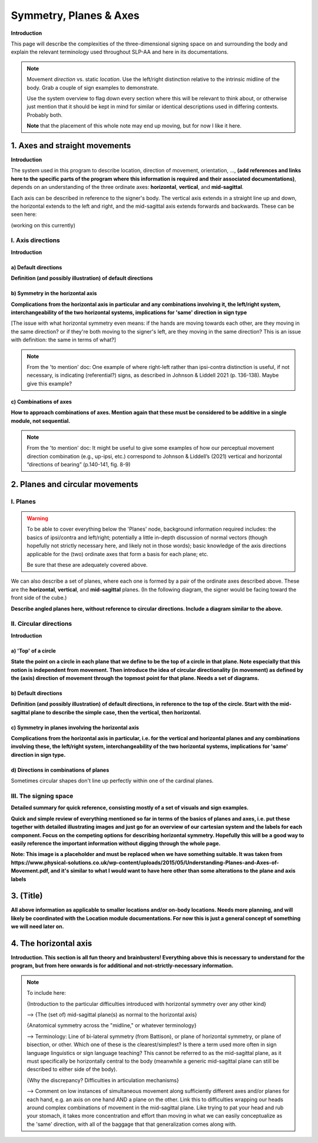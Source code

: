 .. todo::
    sign example pair for (dynamic) direction and (static) location
    sign examples for each axis direction, plane, and circular directionality 
        - should be doubled from the movement docs, not a new set of examples
    replace the placeholder image currently in the 'summary' section
    amend the angled circular directions image to include the top of the circle for each plane
    diagrams
        - full, detailed overview of axes and planes
        - combination of axes
        - angled planes (no circular direction)
        - top of a circle 
        - circular directions (including top of the circle)
    fill in missing descriptions
    references?

.. comment:: 
    The documentations guidelines outline the information to be represented on this page as a general explanation of body geography, symmetry, planes, axes, the 'top' of a circle in each plane, **anatomical position (?)**, and ipsi-contra definitions.
    
.. comment::
    From sign type: "Everything is mirrored / in phase" should be selected if location, handshape, and orientation are all mirrored / in phase (synchronized). Signs are considered to be mirrored / in phase when both hands have the same specification at the same time; signs are considered to be not mirrored / out of phase when the hands have opposite specifications at the same time; see :ref:`signing space<signing_space_page>` for more information.
    
.. comment::
    Note that we don't prescribe how the system of planes and axes must be defined in terms of their relation to the signer. There is freedom for an interpretation of relative planes both through the relative orientation system and because the set of planes need not be rigidly defined. (For example, if a signer changes position or moves part of their body in a different direction, the sign directions can apply as usual to the signer's altered position.)

.. _signing_space_page:

***********************
Symmetry, Planes & Axes
***********************

**Introduction**

This page will describe the complexities of the three-dimensional signing space on and surrounding the body and explain the relevant terminology used throughout SLP-AA and here in its documentations.

.. note::
    Movement *direction* vs. static *location*. Use the left/right distinction relative to the intrinsic midline of the body. Grab a couple of sign examples to demonstrate. 
    
    Use the system overview to flag down every section where this will be relevant to think about, or otherwise just mention that it should be kept in mind for similar or identical descriptions used in differing contexts. Probably both.
    
    **Note** that the placement of this whole note may end up moving, but for now I like it here.

.. _axes_entry:

1. Axes and straight movements
``````````````````````````````

**Introduction**

The system used in this program to describe location, direction of movement, orientation, ..., **(add references and links here to the specific parts of the program where this information is required and their associated documentations)**, depends on an understanding of the three ordinate axes: **horizontal**, **vertical**, and **mid-sagittal**.

Each axis can be described in reference to the signer's body. The vertical axis extends in a straight line up and down, the horizontal extends to the left and right, and the mid-sagittal axis extends forwards and backwards. These can be seen here:

(working on this currently)

.. comment::
    .. image:: images/shared_axes.png
        :width: 750
        :align: left
        
.. _axis_directions:

I. Axis directions
==================

**Introduction**

.. _axis_default:

a) Default directions
~~~~~~~~~~~~~~~~~~~~~

**Definition (and possibly illustration) of default directions**

.. _axis_symmetry:

b) Symmetry in the horizontal axis
~~~~~~~~~~~~~~~~~~~~~~~~~~~~~~~~~~

**Complications from the horizontal axis in particular and any combinations involving it, the left/right system, interchangeability of the two horizontal systems, implications for 'same' direction in sign type**

[The issue with what horizontal symmetry even means: if the hands are moving towards each other, are they moving in the same direction? or if they're both moving to the signer's left, are they moving in the same direction? This is an issue with definition: the same in terms of what?]

.. note::
    From the 'to mention' doc: One example of where right-left rather than ipsi-contra distinction is useful, if not necessary, is indicating (referential?) signs, as described in Johnson & Liddell 2021 (p. 136-138). Maybe give this example?

.. _combinations_axes:

c) Combinations of axes
~~~~~~~~~~~~~~~~~~~~~~~

**How to approach combinations of axes. Mention again that these must be considered to be additive in a single module, not sequential.**

.. comment::
    Keep in mind that a single module is meant to convey only one direction of movement, so selecting a combination of axes should be interpreted as a diagonal or angled movement with all of the selected directions applying simultaneously. See the note on :ref:`combinations of axes<combinations_axes>` for a visual description of how this works. For sequential movements along different axes, you should create multiple movement modules and use the :ref:`x-slot visualization window<sign_summary>` to assign a temporal order to the movement sequence.
    
    `FOCUS <https://asl-lex.org/visualization/?sign=focus>`_

.. note::
    From the 'to mention' doc: It might be useful to give some examples of how our perceptual movement direction combination (e.g., up-ipsi, etc.) correspond to Johnson & Liddell’s (2021) vertical and horizontal “directions of bearing” (p.140-141, fig. 8-9)

.. comment::
    It is **possible**, though perhaps too technically involved, to include notions like: sets of parallel planes; normal vectors; spans; cartesian coordinate triples in space; movement vector triples in space; etc.
    
    It is **likely** that we will need to include notions like: direction of movement relative to an arbitrary starting point; vectors parallel to/able to form bases for ordinate axes (and later planes); vector addition/combinations of axes; etc.

.. _planes_entry:

2. Planes and circular movements
````````````````````````````````

.. _planes_section:

I. Planes
=========

.. warning::
    To be able to cover everything below the 'Planes' node, background information required includes: the basics of ipsi/contra and left/right; potentially a little in-depth discussion of normal vectors (though hopefully not strictly necessary here, and likely not in those words); basic knowledge of the axis directions applicable for the (two) ordinate axes that form a basis for each plane; etc.
    
    Be sure that these are adequately covered above.

We can also describe a set of planes, where each one is formed by a pair of the ordinate axes described above. These are the **horizontal**, **vertical**, and **mid-sagittal** planes. (In the following diagram, the signer would be facing toward the front side of the cube.)

.. image:: images/shared_planes.png
    :width: 750
    :align: left
        
**Describe angled planes here, without reference to circular directions. Include a diagram similar to the above.**

.. _circular_directions:

II. Circular directions
=======================

**Introduction**

.. _top_of_circle:

a) 'Top' of a circle
~~~~~~~~~~~~~~~~~~~~

**State the point on a circle in each plane that we define to be the top of a circle in that plane. Note especially that this notion is independent from movement. Then introduce the idea of circular directionality (in movement) as defined by the (axis) direction of movement through the topmost point for that plane. Needs a set of diagrams.**

.. _plane_default:

b) Default directions
~~~~~~~~~~~~~~~~~~~~~

**Definition (and possibly illustration) of default directions, in reference to the top of the circle. Start with the mid-sagittal plane to describe the simple case, then the vertical, then horizontal.**

.. _plane_symmetry:

c) Symmetry in planes involving the horizontal axis
~~~~~~~~~~~~~~~~~~~~~~~~~~~~~~~~~~~~~~~~~~~~~~~~~~~

.. comment::
    Check the most current language in the movement page to see if this heading should be altered
    
**Complications from the horizontal axis in particular, i.e. for the vertical and horizontal planes and any combinations involving these, the left/right system, interchangeability of the two horizontal systems, implications for 'same' direction in sign type.**

.. _circular_combinations:

d) Directions in combinations of planes
~~~~~~~~~~~~~~~~~~~~~~~~~~~~~~~~~~~~~~~

Sometimes circular shapes don't line up perfectly within one of the cardinal planes. 

.. comment::
    Keep in mind that a single module is meant to convey only one direction of movement, so selecting a combination of planes should be interpreted as a diagonal or angled movement with all of the selected planes (and circular directions, if applicable) applying simultaneously. See the description of :ref:`combinations of planes<planes_entry>` and :ref:`angled circular directions<circular_combinations>` for a visual description of how this works. For sequential movements in different planes, you should create multiple movement modules and use the :ref:`x-slot visualization window<sign_summary>` to assign a temporal order to the movement sequence.
    
    `SOCIALIZE <https://www.handspeak.com/word/index.php?id=2014>`_

.. image:: images/mov_combinations_of_planes.png
    :width: 750
    :align: left

.. _symmetry_review:

III. The signing space
======================

**Detailed summary for quick reference, consisting mostly of a set of visuals and sign examples.**

**Quick and simple review of everything mentioned so far in terms of the basics of planes and axes, i.e. put these together with detailed illustrating images and just go for an overview of our cartesian system and the labels for each component. Focus on the competing options for describing horizontal symmetry. Hopefully this will be a good way to easily reference the important information without digging through the whole page.**

.. image:: images/shared_axes_and_planes.png
    :width: 750
    :align: left

**Note: This image is a placeholder and must be replaced when we have something suitable. It was taken from https://www.physical-solutions.co.uk/wp-content/uploads/2015/05/Understanding-Planes-and-Axes-of-Movement.pdf, and it's similar to what I would want to have here other than some alterations to the plane and axis labels**

.. _tbd_location_symmetry:

3. (Title)
```````````

**All above information as applicable to smaller locations and/or on-body locations. Needs more planning, and will likely be coordinated with the Location module documentations. For now this is just a general concept of something we will need later on.**

.. _symmetry_puzzle:

4. The horizontal axis
``````````````````````

**Introduction. This section is all fun theory and brainbusters! Everything above this is necessary to understand for the program, but from here onwards is for additional and not-strictly-necessary information.**

.. note::
    To include here:
    
    {Introduction to the particular difficulties introduced with horizontal symmetry over any other kind}
    
    -->    {The (set of) mid-sagittal plane(s) as normal to the horizontal axis}
        
    {Anatomical symmetry across the "midline," or whatever terminology}
    
    -->    Terminology: Line of bi-lateral symmetry (from Battison), or plane of horizontal symmetry, or plane of bisection, or other. Which one of these is the clearest/simplest? Is there a term used more often in sign language linguistics or sign language teaching? This cannot be referred to as the mid-sagittal plane, as it must specifically be horizontally central to the body (meanwhile a generic mid-sagittal plane can still be described to either side of the body).
    
    {Why the discrepancy? Difficulties in articulation mechanisms}
    
    --> Comment on low instances of simultaneous movement along sufficiently different axes and/or planes for each hand, e.g. an axis on one hand AND a plane on the other. Link this to difficulties wrapping our heads around complex combinations of movement in the mid-sagittal plane. Like trying to pat your head and rub your stomach, it takes more concentration and effort than moving in what we can easily conceptualize as the 'same' direction, with all of the baggage that that generalization comes along with.

